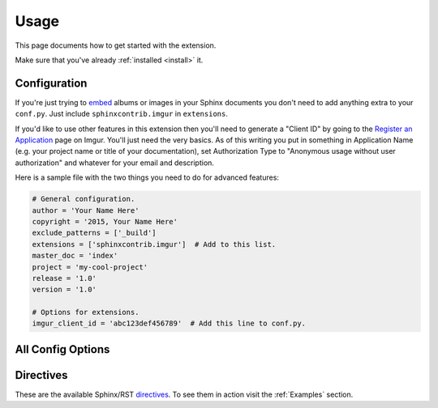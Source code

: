 .. _usage:

=====
Usage
=====

This page documents how to get started with the extension.

Make sure that you've already :ref:`installed <install>` it.

Configuration
=============

If you're just trying to `embed <http://imgur.com/blog/2015/04/07/embed-your-post-anywhere/>`_ albums or images in your
Sphinx documents you don't need to add anything extra to your ``conf.py``. Just include ``sphinxcontrib.imgur`` in
``extensions``.

If you'd like to use other features in this extension then you'll need to generate a "Client ID" by going to the
`Register an Application <https://api.imgur.com/oauth2/addclient>`_ page on Imgur. You'll just need the very basics. As
of this writing you put in something in Application Name (e.g. your project name or title of your documentation), set
Authorization Type to "Anonymous usage without user authorization" and whatever for your email and description.

Here is a sample file with the two things you need to do for advanced features:

.. code-block:: python

    # General configuration.
    author = 'Your Name Here'
    copyright = '2015, Your Name Here'
    exclude_patterns = ['_build']
    extensions = ['sphinxcontrib.imgur']  # Add to this list.
    master_doc = 'index'
    project = 'my-cool-project'
    release = '1.0'
    version = '1.0'

    # Options for extensions.
    imgur_client_id = 'abc123def456789'  # Add this line to conf.py.

All Config Options
==================

.. attribute:: imgur_api_cache_ttl

    *Default: 172800 seconds (2 days)*

    Time in seconds before cached Imgur API entries are considered expired. Imgur's API has a request limit (even for
    simple things like getting an image's title) so this extension caches API replies. This lets you keep making
    multiple changes in your documentation without bombarding the API. Does not apply to embedded albums/images.

.. attribute:: imgur_client_id

    Imgur API Client ID to include in request headers. Required for API calls. More information in the section above.

.. attribute:: imgur_hide_post_details

    *Default: False*

    The default value of ``hide_post_details`` for :rst:dir:`imgur-embed`. Overridden in the directive.

.. attribute:: imgur_target_default_largest

    *Default: False*

    All :rst:dir:`imgur-image` images by default don't link to anything. Setting this to ``true`` results in all Imgur
    images to link to the original/full size version of the image by default. Ignored for albums.

.. attribute:: imgur_target_default_page

    *Default: False*

    Like :attr:`imgur_target_default_largest` but instead links to the image's page on Imgur by default (with the share
    buttons, etc). Overrides :attr:`imgur_target_default_largest` if both are set.

.. attribute:: imgur_target_default_gallery

    *Default: False*

    Like :attr:`imgur_target_default_largest` but instead links to the albums's gallery on Imgur by default. Only
    applies images or albums (which :rst:dir:`imgur-image` displays the cover image) released to the Imgur gallery,
    ignored otherwise. Overrides :attr:`imgur_target_default_largest` and :attr:`imgur_target_default_page` if all are
    set and image/album is in the gallery.

Directives
==========

These are the available Sphinx/RST `directives <http://www.sphinx-doc.org/en/stable/rest.html#directives>`_.
To see them in action visit the :ref:`Examples` section.

.. rst:directive:: imgur-embed

    Embed an Imgur image or album using Imgur's fancy javascript.

    .. attribute:: hide_post_details

        Overrides :attr:`imgur_hide_post_details` for this specific embed.

.. rst:directive:: imgur-image

    Equivalent to the built in `image directive <http://docutils.sourceforge.net/docs/ref/rst/directives.html#image>`_.
    Display an Imgur image in the document the same way a regular image is displayed.

    .. attribute:: align

        Same as the regular image directive. Align image horizontally. Valid values: "left", "center", or "right"

    .. attribute:: alt

        Same as the regular image directive. Alternate text in the ``<img>`` tag.

    .. attribute:: height

        Same as the regular image directive. Resizes the image vertically maintaining the aspect ratio.

    .. attribute:: scale

        Same as the regular image directive. Resizes the image maintaining the aspect ratio.

    .. attribute:: target_largest

        Image will link directly to the original/full size version. Not available for albums.

    .. attribute:: target_page

        Image will link to its page on Imgur (with the share buttons, etc). Takes precedence over
        :attr:`target_largest`.

    .. attribute:: target_gallery

        Image will link to its gallery page on Imgur if there is one, otherwise will be ignored. Takes precedence over
        :attr:`target_largest` and :attr:`target_page` if image is in Imgur gallery.

    .. attribute:: target

        Same as the regular image directive. Image will link to this URL. Takes precedence over :attr:`target_largest`,
        :attr:`target_page`, and :attr:`target_gallery`.

    .. attribute:: width

        Same as the regular image directive. Resizes the image horizontally maintaining the aspect ratio.
